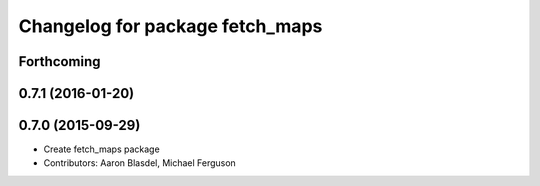 ^^^^^^^^^^^^^^^^^^^^^^^^^^^^^^^^
Changelog for package fetch_maps
^^^^^^^^^^^^^^^^^^^^^^^^^^^^^^^^

Forthcoming
-----------

0.7.1 (2016-01-20)
------------------

0.7.0 (2015-09-29)
------------------
* Create fetch_maps package
* Contributors: Aaron Blasdel, Michael Ferguson
